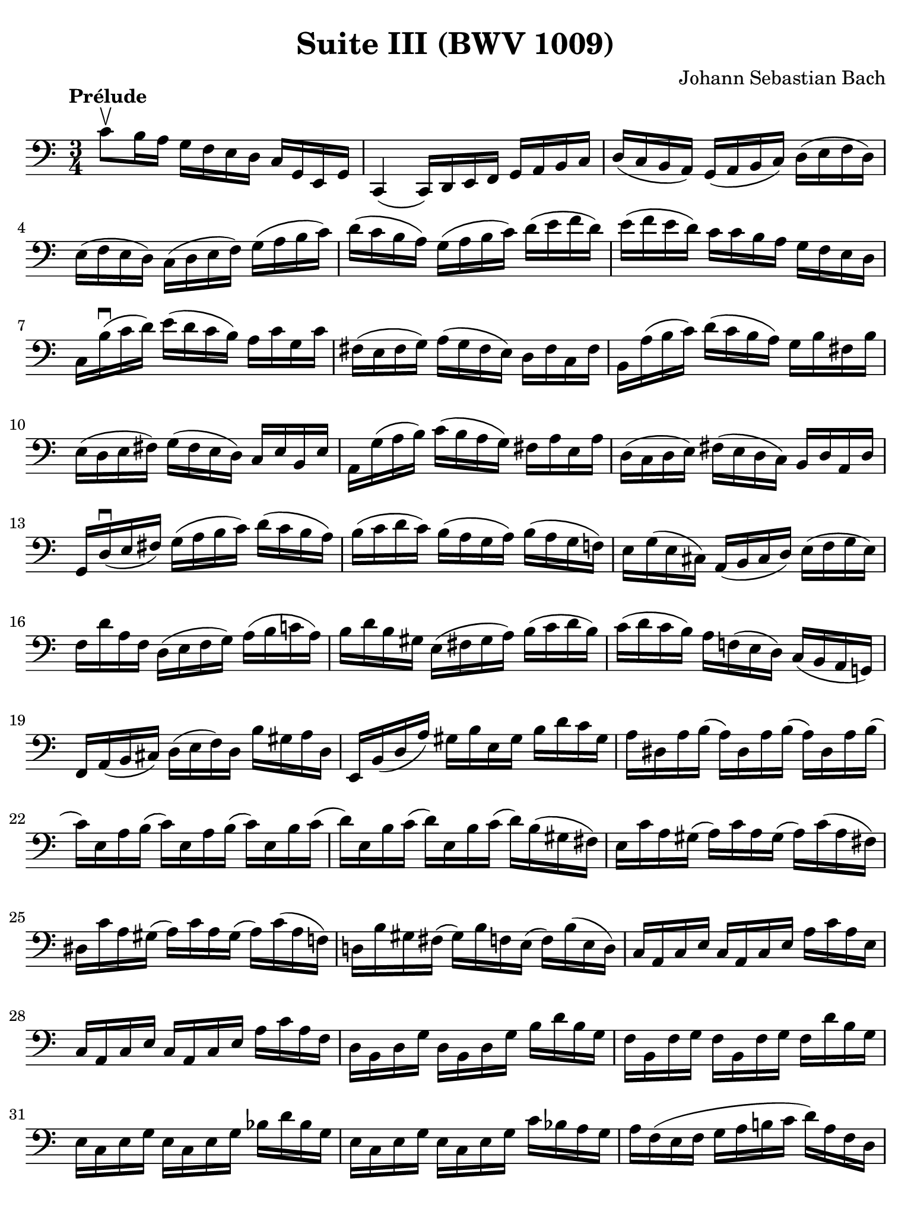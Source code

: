 #(set-global-staff-size 21)

\version "2.18.2"

\header {
  title = "Suite III (BWV 1009)"
  composer = "Johann Sebastian Bach"
  tagline  = ""
}

\language "italiano"

% iPad Pro 12.9

\paper {
  paper-width  = 195\mm
  paper-height = 260\mm
  indent = #0
%  page-count = #2
  line-width = #184
  print-page-number = ##f
  ragged-last-bottom = ##t
  ragged-bottom = ##f
%  ragged-last = ##t
}

% \phrasingSlurDashed
% \SlurDashed
% \slurSolid

allongerUne = \markup {
  \center-column {
    \combine
    \draw-line #'(-2 . 0)
    \arrow-head #X #RIGHT ##f
  }
}

ringsps = #"
  0.15 setlinewidth
  0.9 0.6 moveto
  0.4 0.6 0.5 0 361 arc
  stroke
  1.0 0.6 0.5 0 361 arc
  stroke
  "

vibrato = \markup {
  \with-dimensions #'(-0.2 . 1.6) #'(0 . 1.2)
  \postscript #ringsps
}

startModernBarre =
#(define-event-function (parser location fretnum partial)
   (number? number?)
    #{
      \tweak bound-details.left.text
        \markup
          \teeny \concat {
          #(format #f "~@r" fretnum)
          \hspace #.2
          \lower #.3 \small \bold \fontsize #-2 #(number->string partial)
          \hspace #.5
        }
      \tweak font-size -1
      \tweak font-shape #'upright
      \tweak style #'dashed-line
      \tweak dash-fraction #0.3
      \tweak dash-period #1
      \tweak bound-details.left.stencil-align-dir-y #0.35
      \tweak bound-details.left.padding 2.5 % was 0.25
      \tweak bound-details.left.attach-dir -1
      \tweak bound-details.left-broken.text ##f
      \tweak bound-details.left-broken.attach-dir -1
      %% adjust the numeric values to fit your needs:
      \tweak bound-details.left-broken.padding 0.5 %% was 1.5
      \tweak bound-details.right-broken.padding 0
      \tweak bound-details.right.padding 0.25
      \tweak bound-details.right.attach-dir 2
      \tweak bound-details.right-broken.text ##f
      \tweak bound-details.right.text
        \markup
          \with-dimensions #'(0 . 0) #'(-.3 . 0) %% was (0 . -1)
          \draw-line #'(0 . -1)
      \startTextSpan
   #})

stopBarre = \stopTextSpan

% Analysis brackets under the staff

\layout {
  \context {
    \Voice
    \consists "Horizontal_bracket_engraver"
  }
}

\score {
  \new Staff {
    \override Hairpin.to-barline = ##f
    \override BreathingSign.text = \markup {
      \translate #'(-1.75 . 1.6)
      \musicglyph #"scripts.rcomma"
    }

    \tempo "Prélude"
    \time 3/4
    \key do \major
    \clef "bass"
    
      do'8\upbow si16 la16 sol16 fa16 mi16 re16 do16 sol,16 mi,16 sol,16
    | do,4( do,16) re,16 mi,16 fa,16 sol,16 la,16 si,16 do16
    | re16( do16 si,16 la,16) sol,16( la,16 si,16 do16) re16( mi16 fa16 re16)
    | mi16( fa16 mi16 re16) do16( re16 mi16 fa16) sol16( la16 si16 do'16)
    | re'16( do'16 si16 la16) sol16( la16 si16 do'16) re'16( mi'16 fa'16 re'16)
    | mi'16( fa'16 mi'16 re'16) do'16 do'16 si16 la16 sol16 fa16 mi16 re16
    | do16 si16\downbow( do'16 re'16) mi'16( re'16 do'16 si16) la16 do'16 sol16 do'16
    | fad16( mi16 fad16 sol16) la16( sol16 fad16 mi16) re16 fad16 do16 fad16
    | si,16 la16( si16 do'16) re'16( do'16 si16 la16) sol16 si16 fad16 si16
    | mi16( re16 mi16 fad16) sol16( fad16 mi16 re16) do16 mi16 si,16 mi16
    | la,16 sol16( la16 si16) do'16( si16 la16 sol16) fad16 la16 mi16 la16
    | re16( do16 re16 mi16) fad16( mi16 re16 do16) si,16 re16 la,16 re16
    | sol,16 re16\downbow( mi16 fad16) sol16( la16 si16 do'16) re'16( do'16 si16 la16)
    | si16( do'16 re'16 do'16) si16( la16 sol16 la16) si16( la16 sol16 fa!16)
    | mi16 sol16( mi16 dod16) la,16( si,16 dod16 re16) mi16( fa16 sol16 mi16)
    | fa16 re'16 la16 fa16 re16( mi16 fa16 sol16) la16( si16 do'!16 la16)
    | si16 re'16 si16 sold16 mi16( fad16 sold16 la16) si16( do'16 re'16 si16)
    | do'16( re'16 do'16 si16) la16 fa!16( mi16 re16) do16( si,16 la,16 sol,!16)
    | fa,16 la,16( si,16 dod16) re16( mi16 fa16) re16 si16 sold16 la16 re16
    | mi,16 si,16( re16 la16) sold16 si16 mi16 sold16 si16 re'16 do'16 sold16
    | la16 red16 la16 si16( la16) red16 la16 si16( la16) red16 la16 si16(
    | do'16) mi16 la16 si16( do'16) mi16 la16 si16( do'16) mi16 si16 do'16(
    | re'16) mi16 si16 do'16( re'16) mi16 si16 do'16( re'16) si16( sold16 fad16)
    | mi16 do'16 la16 sold16( la16) do'16 la16 sold16( la16) do'16( la16 fad16)
    | red16 do'16 la16 sold16( la16) do'16 la16 sold16( la16) do'16( la16 fa!16)
    | re!16 si16 sold16 fad16( sold16) si16 fa!16 mi16( fa16) si16( mi16 re16)
    | do16 la,16 do16 mi16 do16 la,16 do16 mi16 la16 do'16 la16 mi16
    | do16 la,16 do16 mi16 do16 la,16 do16 mi16 la16 do'16 la16 fa16
    | re16 si,16 re16 sol16 re16 si,16 re16 sol16 si16 re'16 si16 sol16
    | fa16 si,16 fa16 sol16 fa16 si,16 fa16 sol16 fa16 re'16 si16 sol16
    | mi16 do16 mi16 sol16 mi16 do16 mi16 sol16 sib16 re'16 sib16 sol16
    | mi16 do16 mi16 sol16 mi16 do16 mi16 sol16 do'16 sib16 la16 sol16
    | la16 fa16( mi16 fa16 sol16 la16 si!16 do'16 re'16) la16 fa16 re16
    | sol16 mi16( re16 mi16 fa16 sol16 la16 si16 do'16) la16 mi16 do16
    | fa16 re16 fa16 sol16( fa16) re16 fa16 sol16( fa16) do16 fa16 sol16(
    | fa16) si,16 fa16 sol16( fa16) la,16 fa16 sol16( fa16) sol,16 fa16 sol16(
    | mi16) sol,16 do,16( sol,16 mi16) sol,16 do,16( sol,16 mi16) re16 do16 si,16
    | la,16( mi16 do'16) mi16 la,16( mi16 do'16) mi16 la,16 sol16 fa16 mi16
    | fa16 la,16 re,16( la,16 fa16) la,16 re,16_( la,16 fa16) mi16 re16 do16
    | si,16( fad16 re'16) fad16 si,16( fad16 re'16) fad16 si,16 la16 sol16 fad16
    | sol16 si,16 mi,16( si,16 sol16) si,16 mi,16_( si,16 sol16) fa!16 mi16 re16
    | do16( sol16 mi'16) sol16 do16( sol16 mi'16) sol16 do16 sib16 la16 sol16
    | la16 do16 fa,16( do16 la16) do16 fa,16_( do16 la16) sol16 fa16 mi16
    | re16( la16 fa'16) la16 re16( la16 fa'16) la16 re16 la16 si16 do'16
    | sol,4
    
    
    \bar "|."
  }
}
